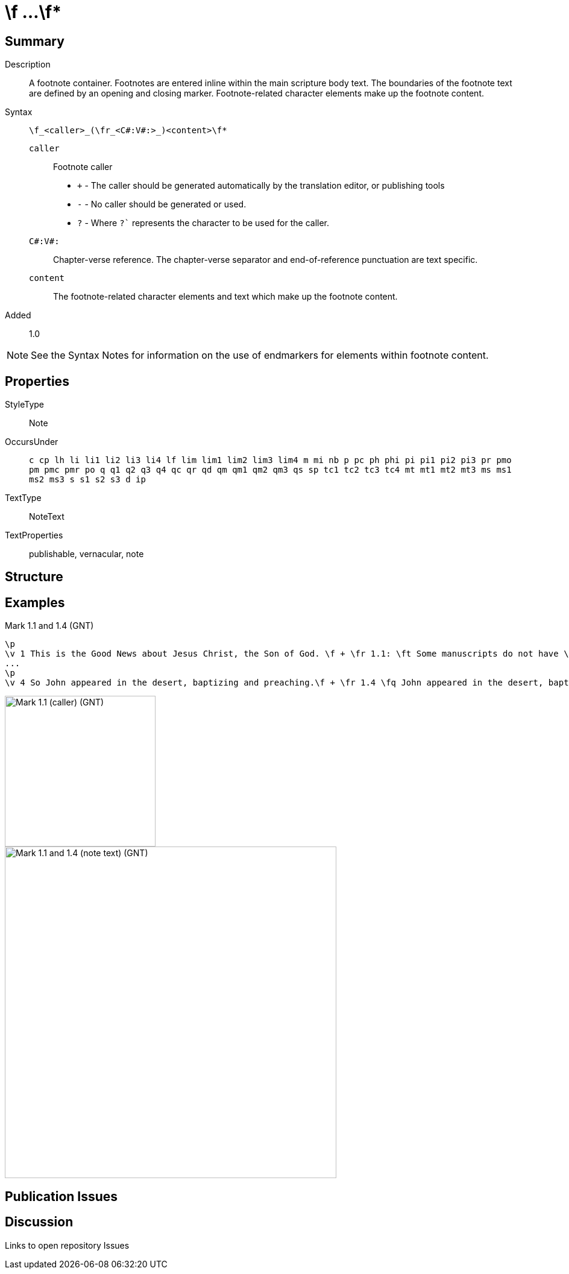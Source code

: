 = \f ...\f*
:description: Name of God
:url-repo: https://github.com/usfm-bible/tcdocs/blob/main/markers/note-f.adoc
:source-highlighter: pygments

== Summary

Description:: A footnote container. Footnotes are entered inline within the main scripture body text. The boundaries of the footnote text are defined by an opening and closing marker. Footnote-related character elements make up the footnote content.
Syntax:: `+\f_<caller>_(\fr_<C#:V#:>_)<content>\f*+`
`caller`::: Footnote caller
- `+` - The caller should be generated automatically by the translation editor, or publishing tools
- `-` - No caller should be generated or used.
- `?` - Where  `?`` represents the character to be used for the caller.
`C#:V#:`::: Chapter-verse reference. The chapter-verse separator and end-of-reference punctuation are text specific. 
`content`::: The footnote-related character elements and text which make up the footnote content.
Added:: 1.0

NOTE: See the Syntax Notes for information on the use of endmarkers for elements within footnote content.

== Properties

StyleType:: Note
OccursUnder:: `c cp lh li li1 li2 li3 li4 lf lim lim1 lim2 lim3 lim4 m mi nb p pc ph phi pi pi1 pi2 pi3 pr pmo pm pmc pmr po q q1 q2 q3 q4 qc qr qd qm qm1 qm2 qm3 qs sp tc1 tc2 tc3 tc4 mt mt1 mt2 mt3 ms ms1 ms2 ms3 s s1 s2 s3 d ip`
TextType:: NoteText
TextProperties:: publishable, vernacular, note

== Structure

//image::images/note-f_railroad.svg[]

// This is the automatically generated railroad:

//image::images/note-f_railroad1.svg[]

== Examples

.Mark 1.1 and 1.4 (GNT)
[source#src-note-f_1,usfm,highlight=2]
----
\p
\v 1 This is the Good News about Jesus Christ, the Son of God. \f + \fr 1.1: \ft Some manuscripts do not have \fq the Son of God.\f*
...
\p
\v 4 So John appeared in the desert, baptizing and preaching.\f + \fr 1.4 \fq John appeared in the desert, baptizing and preaching\ft ; some manuscripts have \fqa John the Baptist appeared in the desert, preaching.\f* “Turn away from your sins and be baptized,” he told the people, “and God will forgive your sins.”
----

image::images/note-f_1.jpg[Mark 1.1 (caller) (GNT),250]
image::images/note-f_2.jpg[Mark 1.1 and 1.4 (note text) (GNT),550]

== Publication Issues

== Discussion

Links to open repository Issues
